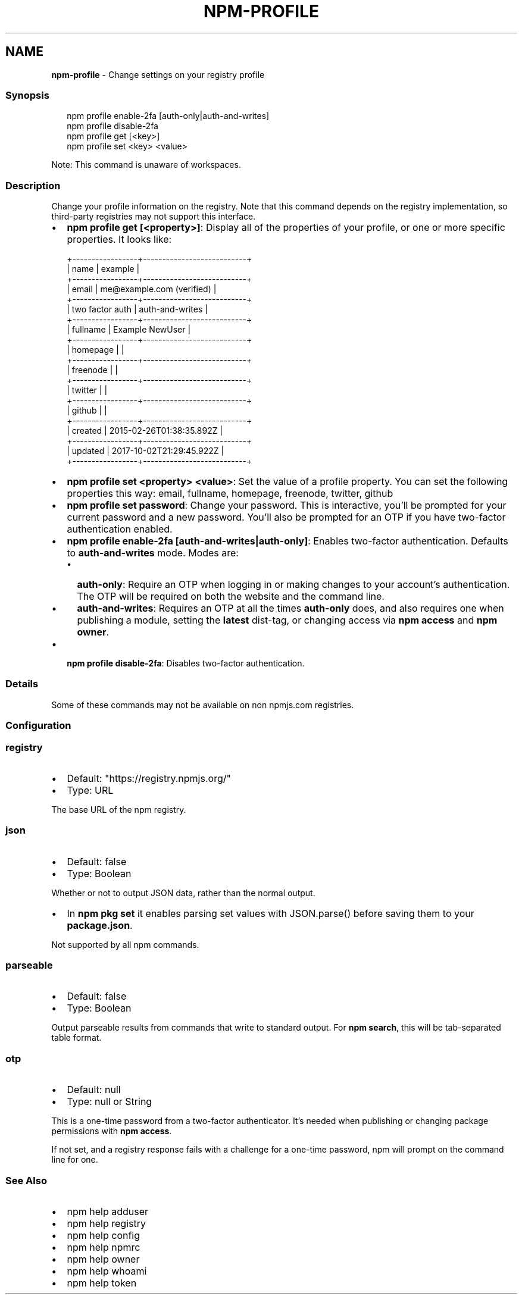 .TH "NPM\-PROFILE" "1" "November 2022" "" ""
.SH "NAME"
\fBnpm-profile\fR \- Change settings on your registry profile
.SS Synopsis
.P
.RS 2
.nf
npm profile enable\-2fa [auth\-only|auth\-and\-writes]
npm profile disable\-2fa
npm profile get [<key>]
npm profile set <key> <value>
.fi
.RE
.P
Note: This command is unaware of workspaces\.
.SS Description
.P
Change your profile information on the registry\.  Note that this command
depends on the registry implementation, so third\-party registries may not
support this interface\.
.RS 0
.IP \(bu 2
\fBnpm profile get [<property>]\fP: Display all of the properties of your
profile, or one or more specific properties\.  It looks like:

.RE
.P
.RS 2
.nf
+\-\-\-\-\-\-\-\-\-\-\-\-\-\-\-\-\-+\-\-\-\-\-\-\-\-\-\-\-\-\-\-\-\-\-\-\-\-\-\-\-\-\-\-\-+
| name            | example                   |
+\-\-\-\-\-\-\-\-\-\-\-\-\-\-\-\-\-+\-\-\-\-\-\-\-\-\-\-\-\-\-\-\-\-\-\-\-\-\-\-\-\-\-\-\-+
| email           | me@example\.com (verified) |
+\-\-\-\-\-\-\-\-\-\-\-\-\-\-\-\-\-+\-\-\-\-\-\-\-\-\-\-\-\-\-\-\-\-\-\-\-\-\-\-\-\-\-\-\-+
| two factor auth | auth\-and\-writes           |
+\-\-\-\-\-\-\-\-\-\-\-\-\-\-\-\-\-+\-\-\-\-\-\-\-\-\-\-\-\-\-\-\-\-\-\-\-\-\-\-\-\-\-\-\-+
| fullname        | Example NewUser              |
+\-\-\-\-\-\-\-\-\-\-\-\-\-\-\-\-\-+\-\-\-\-\-\-\-\-\-\-\-\-\-\-\-\-\-\-\-\-\-\-\-\-\-\-\-+
| homepage        |                           |
+\-\-\-\-\-\-\-\-\-\-\-\-\-\-\-\-\-+\-\-\-\-\-\-\-\-\-\-\-\-\-\-\-\-\-\-\-\-\-\-\-\-\-\-\-+
| freenode        |                           |
+\-\-\-\-\-\-\-\-\-\-\-\-\-\-\-\-\-+\-\-\-\-\-\-\-\-\-\-\-\-\-\-\-\-\-\-\-\-\-\-\-\-\-\-\-+
| twitter         |                           |
+\-\-\-\-\-\-\-\-\-\-\-\-\-\-\-\-\-+\-\-\-\-\-\-\-\-\-\-\-\-\-\-\-\-\-\-\-\-\-\-\-\-\-\-\-+
| github          |                           |
+\-\-\-\-\-\-\-\-\-\-\-\-\-\-\-\-\-+\-\-\-\-\-\-\-\-\-\-\-\-\-\-\-\-\-\-\-\-\-\-\-\-\-\-\-+
| created         | 2015\-02\-26T01:38:35\.892Z  |
+\-\-\-\-\-\-\-\-\-\-\-\-\-\-\-\-\-+\-\-\-\-\-\-\-\-\-\-\-\-\-\-\-\-\-\-\-\-\-\-\-\-\-\-\-+
| updated         | 2017\-10\-02T21:29:45\.922Z  |
+\-\-\-\-\-\-\-\-\-\-\-\-\-\-\-\-\-+\-\-\-\-\-\-\-\-\-\-\-\-\-\-\-\-\-\-\-\-\-\-\-\-\-\-\-+
.fi
.RE
.RS 0
.IP \(bu 2
\fBnpm profile set <property> <value>\fP: Set the value of a profile
property\. You can set the following properties this way: email, fullname,
homepage, freenode, twitter, github
.IP \(bu 2
\fBnpm profile set password\fP: Change your password\.  This is interactive,
you'll be prompted for your current password and a new password\.  You'll
also be prompted for an OTP if you have two\-factor authentication
enabled\.
.IP \(bu 2
\fBnpm profile enable\-2fa [auth\-and\-writes|auth\-only]\fP: Enables two\-factor
authentication\. Defaults to \fBauth\-and\-writes\fP mode\. Modes are:
.RS
.IP \(bu 2
\fBauth\-only\fP: Require an OTP when logging in or making changes to your
account's authentication\.  The OTP will be required on both the website
and the command line\.
.IP \(bu 2
\fBauth\-and\-writes\fP: Requires an OTP at all the times \fBauth\-only\fP does,
and also requires one when publishing a module, setting the \fBlatest\fP
dist\-tag, or changing access via \fBnpm access\fP and \fBnpm owner\fP\|\.

.RE
.IP \(bu 2
\fBnpm profile disable\-2fa\fP: Disables two\-factor authentication\.

.RE
.SS Details
.P
Some of these commands may not be available on non npmjs\.com registries\.
.SS Configuration
.SS \fBregistry\fP
.RS 0
.IP \(bu 2
Default: "https://registry\.npmjs\.org/"
.IP \(bu 2
Type: URL

.RE
.P
The base URL of the npm registry\.
.SS \fBjson\fP
.RS 0
.IP \(bu 2
Default: false
.IP \(bu 2
Type: Boolean

.RE
.P
Whether or not to output JSON data, rather than the normal output\.
.RS 0
.IP \(bu 2
In \fBnpm pkg set\fP it enables parsing set values with JSON\.parse() before
saving them to your \fBpackage\.json\fP\|\.

.RE
.P
Not supported by all npm commands\.
.SS \fBparseable\fP
.RS 0
.IP \(bu 2
Default: false
.IP \(bu 2
Type: Boolean

.RE
.P
Output parseable results from commands that write to standard output\. For
\fBnpm search\fP, this will be tab\-separated table format\.
.SS \fBotp\fP
.RS 0
.IP \(bu 2
Default: null
.IP \(bu 2
Type: null or String

.RE
.P
This is a one\-time password from a two\-factor authenticator\. It's needed
when publishing or changing package permissions with \fBnpm access\fP\|\.
.P
If not set, and a registry response fails with a challenge for a one\-time
password, npm will prompt on the command line for one\.
.SS See Also
.RS 0
.IP \(bu 2
npm help adduser
.IP \(bu 2
npm help registry
.IP \(bu 2
npm help config
.IP \(bu 2
npm help npmrc
.IP \(bu 2
npm help owner
.IP \(bu 2
npm help whoami
.IP \(bu 2
npm help token

.RE

